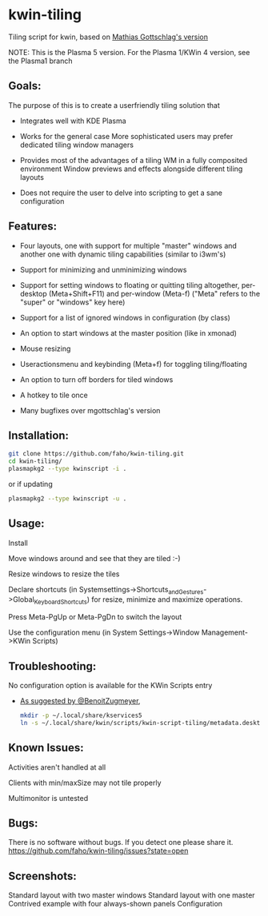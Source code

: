 * kwin-tiling

  Tiling script for kwin, based on [[https://github.com/mgottschlag/kwin-tiling][Mathias Gottschlag's version]]

  NOTE: This is the Plasma 5 version.
  For the Plasma 1/KWin 4 version, see the Plasma1 branch

** Goals:
   The purpose of this is to create a userfriendly tiling solution that

   - Integrates well with KDE Plasma

   - Works for the general case
	 More sophisticated users may prefer dedicated tiling window managers
   - Provides most of the advantages of a tiling WM in a fully composited environment
	 Window previews and effects alongside different tiling layouts
   - Does not require the user to delve into scripting to get a sane configuration
** Features:
   - Four layouts, one with support for multiple "master" windows and another one with dynamic tiling capabilities (similar to i3wm's)

   - Support for minimizing and unminimizing windows

   - Support for setting windows to floating or quitting tiling altogether, per-desktop (Meta+Shift+F11) and per-window (Meta-f)
     ("Meta" refers to the "super" or "windows" key here)

   - Support for a list of ignored windows in configuration (by class)

   - An option to start windows at the master position (like in xmonad)

   - Mouse resizing

   - Useractionsmenu and keybinding (Meta+f) for toggling tiling/floating

   - An option to turn off borders for tiled windows

   - A hotkey to tile once

   - Many bugfixes over mgottschlag's version

** Installation:

   #+BEGIN_SRC bash
   git clone https://github.com/faho/kwin-tiling.git
   cd kwin-tiling/
   plasmapkg2 --type kwinscript -i .
   #+END_SRC
   
   or if updating
   
   #+BEGIN_SRC bash
   plasmapkg2 --type kwinscript -u .
   #+END_SRC

** Usage:
   Install

   Move windows around and see that they are tiled :-)

   Resize windows to resize the tiles

   Declare shortcuts (in Systemsettings->Shortcuts_and_Gestures->Global_Keyboard_Shortcuts)
   for resize, minimize and maximize operations.

   Press Meta-PgUp or Meta-PgDn to switch the layout

   Use the configuration menu (in System Settings->Window Management->KWin Scripts)

** Troubleshooting:
   No configuration option is available for the KWin Scripts entry

   - [[https://github.com/faho/kwin-tiling/issues/79#issuecomment-311465357][As suggested by @BenoitZugmeyer]],
     #+BEGIN_SRC bash
     mkdir -p ~/.local/share/kservices5
     ln -s ~/.local/share/kwin/scripts/kwin-script-tiling/metadata.desktop ~/.local/share/kservices5/kwin-script-tiling.desktop
     #+END_SRC

** Known Issues:
   Activities aren't handled at all

   Clients with min/maxSize may not tile properly

   Multimonitor is untested

** Bugs:
   There is no software without bugs. If you detect one please
   share it. [[https://github.com/faho/kwin-tiling/issues?state=open]]


** Screenshots:
   Standard layout with two master windows
   [[https://github.com/faho/faho.github.io/raw/master/img/kwin-tiling01.png]]
   Standard layout with one master
   [[https://github.com/faho/faho.github.io/raw/master/img/kwin-tiling02.png]]
   Contrived example with four always-shown panels
   [[https://github.com/faho/faho.github.io/raw/master/img/kwin-tiling03.png]]
   Configuration
   [[https://github.com/faho/faho.github.io/raw/master/img/kwin-tiling04.png]]
